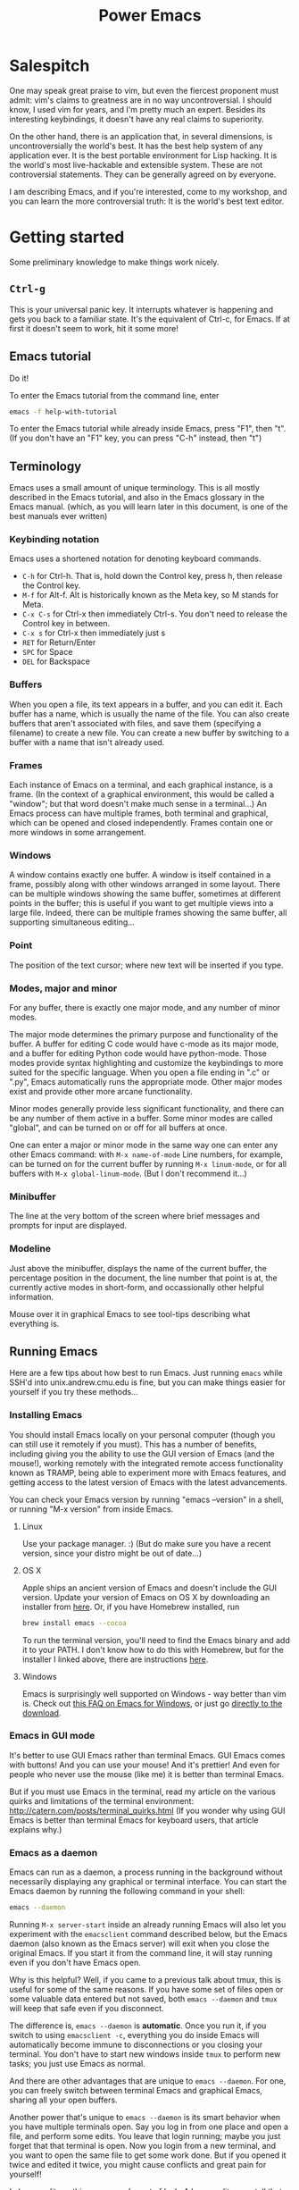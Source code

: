 #+TITLE: Power Emacs
# Fun idea - typing in name while holding down Ctrl
# What you learn this day will forever serve as your firm foundation in the arts of Emacs, no matter who your teachers before and after.
# Configure scpaste to paste to ~/www, then generate cmu.io/~andrewid/ link! This will win hard!
# Write the C-y for redo thing already!!
# !!!! Configure c0 support! And also SML?
# GUI mode in OS X has CMD-v shortcuts etc. enabled
# Achievements?
# Games?
* Salespitch
  One may speak great praise to vim,
  but even the fiercest proponent must admit:
  vim's claims to greatness are in no way uncontroversial.
  I should know, I used vim for years, and I'm pretty much an expert. 
  Besides its interesting keybindings, it doesn't have any real claims to superiority.
  
  On the other hand, 
  there is an application that, in several dimensions, is uncontroversially the world's best.
  It has the best help system of any application ever.
  It is the best portable environment for Lisp hacking.
  It is the world's most live-hackable and extensible system.
  These are not controversial statements. They can be generally agreed on by everyone.
  
  I am describing Emacs,
  and if you're interested,
  come to my workshop,
  and you can learn the more controversial truth:
  It is the world's best text editor.
* Getting started
  Some preliminary knowledge to make things work nicely.
** =Ctrl-g=
   This is your universal panic key.
   It interrupts whatever is happening and gets you back to a familiar state.
   It's the equivalent of Ctrl-c, for Emacs.
   If at first it doesn't seem to work, hit it some more!
** Emacs tutorial
   Do it!
   
   To enter the Emacs tutorial from the command line, enter
#+begin_src sh
emacs -f help-with-tutorial
#+end_src

   To enter the Emacs tutorial while already inside Emacs, press "F1", then "t".
   (If you don't have an "F1" key, you can press "C-h" instead, then "t")
** Terminology
   Emacs uses a small amount of unique terminology.
   This is all mostly described in the Emacs tutorial,
   and also in the Emacs glossary in the Emacs manual.
   (which, as you will learn later in this document,
   is one of the best manuals ever written)

*** Keybinding notation
    Emacs uses a shortened notation for denoting keyboard commands.
    - =C-h= for Ctrl-h.
      That is, hold down the Control key, press h, then release the Control key.
    - =M-f= for Alt-f.
      Alt is historically known as the Meta key, so M stands for Meta.
    - =C-x C-s= for Ctrl-x then immediately Ctrl-s.
      You don't need to release the Control key in between.
    - =C-x s= for Ctrl-x then immediately just s
    - =RET= for Return/Enter
    - =SPC= for Space
    - =DEL= for Backspace
*** Buffers
    When you open a file, its text appears in a buffer, and you can edit it.
    Each buffer has a name, which is usually the name of the file.
    You can also create buffers that aren't associated with files, and save them (specifying a filename) to create a new file.
    You can create a new buffer by switching to a buffer with a name that isn't already used.
    
*** Frames
    Each instance of Emacs on a terminal, and each graphical instance, is a frame.
    (In the context of a graphical environment, this would be called a "window";
    but that word doesn't make much sense in a terminal...)
    An Emacs process can have multiple frames, both terminal and graphical, which can be opened and closed independently.
    Frames contain one or more windows in some arrangement.
    
*** Windows
    A window contains exactly one buffer. 
    A window is itself contained in a frame, possibly along with other windows arranged in some layout.
    There can be multiple windows showing the same buffer, sometimes at different points in the buffer;
    this is useful if you want to get multiple views into a large file.
    Indeed, there can be multiple frames showing the same buffer, all supporting simultaneous editing...
*** Point
    The position of the text cursor; where new text will be inserted if you type.
*** Modes, major and minor
    For any buffer, there is exactly one major mode, and any number of minor modes.

    The major mode determines the primary purpose and functionality of the buffer.
    A buffer for editing C code would have c-mode as its major mode,
    and a buffer for editing Python code would have python-mode.
    Those modes provide syntax highlighting and customize the keybindings to more suited for the specific language.
    When you open a file ending in ".c" or ".py", Emacs automatically runs the appropriate mode.
    Other major modes exist and provide other more arcane functionality.
    
    Minor modes generally provide less significant functionality,
    and there can be any number of them active in a buffer.
    Some minor modes are called "global", and can be turned on or off for all buffers at once.
    
    One can enter a major or minor mode in the same way one can enter any other Emacs command:
    with =M-x name-of-mode=
    Line numbers, for example, can be turned on for the current buffer by running =M-x linum-mode=,
    or for all buffers with =M-x global-linum-mode=. (But I don't recommend it...)
*** Minibuffer
    The line at the very bottom of the screen 
    where brief messages and prompts for input are displayed.
*** Modeline
    Just above the minibuffer,
    displays the name of the current buffer,
    the percentage position in the document,
    the line number that point is at,
    the currently active modes in short-form,
    and occassionally other helpful information.

    Mouse over it in graphical Emacs to see tool-tips describing what everything is.
** Running Emacs
   Here are a few tips about how best to run Emacs. 
   Just running =emacs= while SSH'd into unix.andrew.cmu.edu is fine, 
   but you can make things easier for yourself if you try these methods...
*** Installing Emacs
    You should install Emacs locally on your personal computer (though you can still use it remotely if you must).
    This has a number of benefits, including 
    giving you the ability to use the GUI version of Emacs (and the mouse!),
    working remotely with the integrated remote access functionality known as TRAMP,
    being able to experiment more with Emacs features,
    and getting access to the latest version of Emacs with the latest advancements.
    
    You can check your Emacs version by running "emacs --version" in a shell, 
    or running "M-x version" from inside Emacs.

**** Linux
      Use your package manager. :)
      (But do make sure you have a recent version, since your distro might be out of date...)
**** OS X
     Apple ships an ancient version of Emacs and doesn't include the GUI version.
     Update your version of Emacs on OS X by downloading an installer from [[http://emacsformacosx.com/][here]].
     Or, if you have Homebrew installed, run
#+begin_src sh
brew install emacs --cocoa
#+end_src

     To run the terminal version, you'll need to find the Emacs binary and add it to your PATH.
     I don't know how to do this with Homebrew, but for the installer I linked above, there are instructions [[http://emacsformacosx.com/tips][here]].
**** Windows
      Emacs is surprisingly well supported on Windows - way better than vim is.
      Check out [[http://www.gnu.org/software/emacs/manual/html_node/efaq-w32/index.html][this FAQ on Emacs for Windows]], or just go [[http://www.gnu.org/software/emacs/manual/html_node/efaq-w32/Downloading.html#Downloading][directly to the download]].
*** Emacs in GUI mode
    It's better to use GUI Emacs rather than terminal Emacs.
    GUI Emacs comes with buttons! 
    And you can use your mouse!
    And it's prettier!
    And even for people who never use the mouse (like me) it is better than terminal Emacs.

    But if you must use Emacs in the terminal, 
    read my article on the various quirks and limitations of the terminal environment: 
    http://catern.com/posts/terminal_quirks.html
    (If you wonder why using GUI Emacs is better than terminal Emacs for keyboard users, that article explains why.)
*** Emacs as a daemon
    Emacs can run as a daemon, a process running in the background without necessarily displaying any graphical or terminal interface.
    You can start the Emacs daemon by running the following command in your shell:
#+begin_src sh
emacs --daemon
#+end_src

    Running =M-x server-start= inside an already running Emacs will also let you experiment with the =emacsclient= command described below,
    but the Emacs daemon (also known as the Emacs server) will exit when you close the original Emacs.
    If you start it from the command line, it will stay running even if you don't have Emacs open.
    
    Why is this helpful?
    Well, if you came to a previous talk about tmux, this is useful for some of the same reasons.
    If you have some set of files open or some valuable data entered but not saved,
    both =emacs --daemon= and =tmux= will keep that safe even if you disconnect.

    The difference is, =emacs --daemon= is *automatic*.
    Once you run it, if you switch to using =emacsclient -c=,
    everything you do inside Emacs will automatically become immune to disconnections or you closing your terminal.
    You don't have to start new windows inside =tmux= to perform new tasks; you just use Emacs as normal.
    
    And there are other advantages that are unique to =emacs --daemon=.
    For one, you can freely switch between terminal Emacs and graphical Emacs, sharing all your open buffers.
    
    Another power that's unique to =emacs --daemon= is its smart behavior when you have multiple terminals open.
    Say you log in from one place and open a file, and perform some edits.
    You leave that login running; maybe you just forget that that terminal is open.
    Now you login from a new terminal, and you want to open the same file to get some work done.
    But if you opened it twice and edited it twice, you might cause conflicts and great pain for yourself!

    In lesser editors, this means you're out of luck.
    A lesser editor can tell that another instance of itself is editing the file, but that's all it can do,
    so it will be cautious and refuse to open the file twice - you'll have to hunt down your original login and use that one.

    But if you're running =emacsclient -c= to open that file, then the best possible thing that could happen, does happen:
    Emacs opens normally, and the buffer for that file is shared between the two open Emacs frames;
    any of your existing edits show up in the new Emacs.[fn:whyiswitched]

    In fact, you can use this buffer-sharing capability of Emacs for collaborative editing!
    I quite frequently collborate with colleagues by having us both connect to a shared Emacs daemon,
    and edit the same buffer at the same time.
    
    I'm of the opinion that every application should have this amazing functionality.
    Sadly, only Emacs is advanced enough to have it.
    Maybe someday the rest of the world will catch up.
*** The Ctrl key
    It's very useful to remap CapsLock to Ctrl.
    CapsLock is a useless key, and Ctrl is a very useful one, 
    so it's good to make Control easier to hit while touch typing.
    You can follow this guide: http://emacswiki.org/emacs/MovingTheCtrlKey
    (This is of course still helpful even if you don't use Emacs.)
** TODO Starter kits

   https://github.com/technomancy/emacs-starter-kit

* Philosophy
** Terminals suck
   Terminals suck, vim and emacs are both crippled by what they have to do to support running in a terminal.
   But Emacs is substantially *less* crippled. :)
** Anti-configuration
   Why should you need to configure things just to fix broken defaults?
   If a configuration is nearly universally agreed to be good, *it should be the default*.
** Plan 9, Unix
   People say Emacs is counter to the Unix philosophy.
   Nothing could be further from the truth.
   Consider the epitome of the Unix philosophy: the Plan 9 operating system.
   Plan 9 was a text-driven system, with powerful primitives for composing programs.
   And what was the primary interface to this operating system?
   The editor, acme!
   The best interface to a system that is primarily composed of text,
   is the text editor,
   both in Plan 9 and in Unix.
   (Unfortunately, acme is not portable to non-Plan 9 systems.)
   
   All but one of your applications can be non-interactive, 
   simply taking in text and spitting it back out, 
   possibly with some side effects.
   Then, orchestrating and controlling the other programs,
   conducting this dance of development,
   is the text editor.
   If everything is communicating with text,
   then the natural place for you to do interactive things is inside the text editor.
** The mouse is not evil
   Frequently it is suggested that the mouse is evil and you should avoid it 5ever!!
** Terminals suck - so how to replace them?
   Don't just make a "modern terminal" with fancy features.
   You'll just need to support all the old crap of historical terminals.
   You can *so easily* escape the terminal: just run shells inside Emacs.
   But, even if you don't like that, you don't need to make a terminal to get a new version of the command line.
   Jettison all those awful interactive programs, and you will be free;
   you can write whatever you want without terminal compatibility.
   Yes, this includes tmux.

   Programs should not need terminfo. 
   That is a harmful mixing of concerns.
   Formatting on the screen should be dealt with at the formatting-on-the-screen level.
   Really ideally the replacement would be fucking Atom... too bad it's slow as SHIT.
* Learning and Documentation
  The Emacs help system is the best help system of any application ever.
** Emacs tutorial: =C-h t=
   I hope you already did this at this point.
   If you didn't, remember that you can enter the tutorial on the command line by running =emacs -f help-with-tutorial=, 
   or inside Emacs by pressing =C-h t=.

   The Emacs tutorial is quite a bit more helpful than the built-in tutorial of a certain lesser editor.
   The Emacs tutorial is much more comprehensive,
   and it is automatically adjusted to your currently active configuration.
   So, even if you are using cua-mode or evil-mode, the Emacs tutorial is still very helpful, since it tells you when certain keybindings don't work.
   (Of course, you could also leave those modes temporarily, 
   with =M-x cua-mode= or =M-x evil-local-mode=, respectively, 
   and then all the default keybindings will work.)
** describe-*
   Pressing =C-h= then another key will activate various parts of the help system.
   In particular, many of these bindings will activate "describe" commands, which... describe things.
   Of course, these can also be run with =M-x describe-whatever=.
   For example, =M-x describe-key=.
   Below is a small selection of some useful describe keybindings.
   (Links shown by describe commands are underlined, and can be followed by clicking on the link, or by moving point to the link and pressing Enter)

*** =C-h k=
    Runs =describe-key=.
    Prompts for you to press some keybinding.
    Press any keybinding to see 
    - the function it is bound to,
    - other keybindings bound to the same function,
    - the documentation for that function,
    - and a link to the (editable[fn:editable]) source code implementing the function.
*** =C-h c=
    Runs =describe-key-briefly=.
    Prompts for you to press some keybinding.
    Press any keybinding to see 
    - the function it is bound to,
    displayed briefly in the minibuffer.
*** =C-h m=
    Runs =describe-mode=.
    This will show the documentation for all modes enabled in the current buffer, 
    indexed by a list of links at the top.
    The major mode comes first, then the minor modes in alphabetical order.
    The names of functions are links which will run =describe-function=.
*** =C-h b=
    Runs =describe-bindings=.
    This will show a full list of active bindings,
    marked either 
    - as key translations (see the manual, not relevant to most people),
    - as global bindings, 
    - or by the mode creating those bindings.
    The names of functions are links which will run =describe-function=.
    You should generally prefer =C-h m= as it actually contains documentation,
    but it doesn't list literally all bindings, and this does.
*** =C-h f=
    Runs =describe-function=.
    Prompts for you to type in the name of a Lisp function (such as =describe-function=). 
    Defaults to the function name at point, if point is on the name of a function.
    Then shows 
    - any keybindings bound to that function,
    - the documentation for that function,
    - and a link to the (editable[fn:editable]) source code implementing the function.
    Quite useful while writing Elisp to configure Emacs.
*** =C-h v=
    Runs =describe-variable=.
    Prompts for you to type in the name of a Lisp variable (such as =package-archives=). 
    Defaults to the variable name at point, if point is on the name of a variable.
    Then shows 
    - the current value for that variable,
    - the original value for that variable, if different,
    - the documentation for that variable,
    - a link to the (editable[fn:editable]) source code initially defining the variable,
    - and a link to the Customization interface for that variable, if one exists.
    Quite useful while writing Elisp to configure Emacs.
*** =C-h K=
    Try =C-h K C-h K=, and =C-h K C-h F=, then move on to the next section. :)
** Acesssing the Emacs Manual
   The Emacs manual is, unsurprisingly, very good.
   And, conveniently, it's all available from inside Emacs, in "info" format!
   The info format is a superior alternative to "man" pages;
   it's a form of hypertext that predates, and significantly influenced, HTML.
   You can read any info pages on your system from inside Emacs. 
   (You can also read manpages with =M-x man= or =M-x woman=)
   Sadly, info usage is rare these days. 
   I blame close-minded =vi= users.

*** Open the manual: =C-h i= or =M-x info=
    This will send you to the =*info*= buffer, in the "info-mode" major mode,
    which defaults to showing the info "directory node", which lists all the info manuals present on your system.

    You may want to open the "Emacs" manual.
    In the directory node, it's in the "Emacs" section;
    you can open it by scrolling down and clicking on it, 
    or by moving point over it and pressing Enter.
    Or you can follow the instructions at the top of the buffer (if you're in the directory node).

    If you're not in the directory node, you can get back there by pressing "d".

    (You can also use =C-h r= to go directly to the Emacs manual.)

    You can open the info tutorial by pressing =h= when already inside info, or =M-x Info-help=.
    It explains some concepts of info, and how to navigate it.
    Or you might just want to use =C-h m= while in the info buffer to get a less laborious overview.
    
    
*** =C-h K=
    Go to the section of the manual for the entered keybinding;
    helpful to find other similar keybindings.
*** Exercise: Navigate to the Help section of the Emacs manual
    =C-h K C-h C-h=
    
    (That is, use =C-h K= to open the manual section about the following keybinding =C-h C-h=)

    This is a great section of the manual, I like it a lot.
*** Greatest hits
    Some manuals that are full of cool stuff!

    - Emacs
    - Emacs FAQ
    - Elisp
    - Eshell
*** Note for Debian users
    Debian considers the Emacs manual to be non-free, so it's packaged separately from Emacs.
    You can install the Emacs manual by enabling the non-free repository and installing the package =emacs24-common-non-dfsg=.
    Yes, this is extremely ironic, considering who developed Emacs...
** Figure out WTF just happened
   Lossage is a useful feature (explained here by a quote from the Help section of the manual):
#+begin_quote
If something surprising happens, and you are not sure what you typed,
use ‘C-h l’ (‘view-lossage’).  ‘C-h l’ displays your last 300 input
keystrokes.  If you see commands that you don’t know, you can use ‘C-h
c’ to find out what they do.
#+end_quote
   
   But you can do one better! Try hitting =C-x C-k l= instead! (And navigate to the end)
** GUI features
   The menus are pretty handy. 
   They change with what modes are active, providing access to useful functionality for the current mode.
   Use them!
   Even experienced Emacs users make use of them when exploring new modes and functionality.

   If you're not in GUI mode, you can use =M-x menu-bar-open= or =<F10>= (in Emacs 24.4 or with the init.el I provide) to open the menu bar.
   Note that =<F10>= might be intercepted by your terminal,
   but if you turn off the menu bar in, for example, GNOME Terminal, you can still use it.
   
   Likewise, the tool bar (with buttons on it) sometimes is useful as it sometimes changes with the mode.

   And there are tool-tips when you hover the mouse over the modeline or other buttons.
** TODO Useful online resources
*** See cool features
   - [[http://emacsrocks.com/][Emacs Rocks]]
   - [[http://www.masteringemacs.org/reading-guide/][Mastering Emacs]]
*** Get questions answered
   - CMU Computer Club
   - Google
   - [[http://webchat.freenode.net?channels%3D%2523emacs][#emacs on Freenode]]
   - [[https://emacs.stackexchange.com][Emacs Stack Exchange]]
* Basic programming workflow
** Use C-s and C-r to get around
   This is a very Emacsy way of getting around.

   1. Press C-s (or C-r, doesn't matter)
   2. Type a part of the thing you are trying to move point to. Don't press Enter.
   3. Press C-s and C-r to move between matches until you get where you want to go.
   4. Possibly type more between presses, to narrow down the matches.
      
   Note that this is intelligently case-sensitive.
   It matches any case if you have only lower-case letters in your search string,
   but if you include an upper-case letter it switches to requiring exact case.
** TODO Find and replace
   =M-%=
   =M-x replace-string= will prompt for two strings, and replace any occurence of the first with the latter.
   There are more advanced find and replace commands;
   read the section of the manual for =replace-string= with =C-h F= to find out.
** Maybe a programming workflow? If python, show M-x run-python. If C, show M-x compile.
** scpaste
** TeX input method
   This is just kind of cool.
** Magit
   You probably won't need git quite yet, 
** M-g M-n/p
   Oh, better yet, M-g n/p!
** auto-insert-mode
** Calc tutorial: =C-x * t=
** Universal argument
   C-u for positive argument
   C-- for negative argument
   (Alternatively, M-1 and M- or any M-numbers to enter specific counts)
   M-2, M-3 for example are helpful to navigate around window splits quickly.
** Mark and point and region
   Emacs has an interestingly flexible way to specify regions of text.
   There is a position in the buffer called "mark" which is moved around by certain actions (like searching),
   or set manually with C-SPC.
   asdf    For each bit

   C-SPC I love otter M-w M-29 C-y
   Highlighting text is really just highlight
   More than just highlighting, selenicely flexible  
** editable occur
   =M-x occur=
   =M-x occur-edit-mode=
* More usage
** TODO Macros
   recording
   editing macros
** kill ring
* Customization
** basic init.el (workshop)
   If you don't already have an init.el,
#+BEGIN_SRC sh
   wget http://www.cmucc.org/fall14/init.el -O ~/.emacs.d/init.el
#+END_SRC
   If you do have an init.el, download it anyway and compare.
   There's some useful stuff.
   If you want to use evil-mode (and you don't already have an init.el),
#+BEGIN_SRC sh
   wget http://www.cmucc.org/fall14/init-vim.el -O ~/.emacs.d/init.el
#+END_SRC
** Bootstrapping config
   The first few lines of this config install the packages you'll need in addition to stock Emacs.
   Emacs ships with a package management system, so this is trivial.
* Packages and functionality
** TRAMP
   TRAMP stands for "Transparent Remote Access, Multiple Protocols".
   It basically integrates ssh 
   (as well as some other protocols - I use the sudo one occassionally)
   with Emacs.
   This is really deep integration, so pretty much everything in Emacs can be done transparently over the network.
   In fact, I used it when I was writing these notes, 
   which I'm writing in Emacs using [[https://addons.mozilla.org/en-US/firefox/addon/its-all-text/][It's All Text]].
   I'm on my laptop, and I wanted to get to some notes on my desktop, earth.
   So, I just did C-x C-f /ssh:earth:/home/sbaugh/myemacsnotes and I had the notes open in a buffer. 
   (for evil-mode users, :e instead of C-x C-f)
   This all tab-completed of course; 
   Emacs knows the host "earth" that I defined in my .ssh/config, 
   and it opened the connection as soon as I hit tab for the first time after typing the "/ssh:mydesktop:/" component,
   so I had tab-completion on the remote path.
   This works for remote file operations with M-x dired,
   opening a remote shell with M-x shell,
   pretty much everything.
   For serious shell work I still ssh to hosts directly, of course.
   But for just many tasks, it's very handy to be able to directly edit a file that lives on a remote host and still use my local Emacs configuration.
** magit
   A really great git interface, makes things convenient without abstraction.
   - http://magit.github.io/
   - http://www.masteringemacs.org/articles/2013/12/06/introduction-magit-emacs-mode-git/
** evil-mode
   - advantage: the find and replace is visual and incremental
     :%s/rep..ce/replace
** undo-tree
#+begin_src emacs-lisp
(undo-tree-visualize)
#+end_src
** org-mode
   A very useful note-taking, planning and publishing mode.
   http://orgmode.org/
** dunnet
#+begin_src emacs-lisp
(dunnet)
#+end_src
* elisp and extension
** Lisp basics
   http://learnxinyminutes.com/docs/elisp/
   (I really like that site)
   
   More in depth stuff:
   https://github.com/chrisdone/elisp-guide
   
   If you really want to learn Lisp, go for the classic, mighty, wizardly book:
   SICP
   http://mitpress.mit.edu/sicp/
   (It's very famous)
** write a time-tracking extension (workshop)
   Use quantified self extension as an example of the ease of configuration
* Practices that go well with Emacs
** keyboard based workflow
   Basically anything that enables a keyboard based workflow.
   By not moving your hands to the mouse or even to Home/End/etc, you can type and edit faster.
   Just make sure you know how to touch type.
** Semantic Linefeeds!
   One sentence (or clause) per line.
   Pretty much every kind of structured text will just ignore single newlines (LaTeX, Markdown).
   So, when using an editor that has a lot of tools for manipulating lines (pretty much everything), 
   you gain a lot of power with this organization!
   http://rhodesmill.org/brandon/2012/one-sentence-per-line/
** tools with emacs-nature
*** browser
    - conkeror
    - keysnail
*** shell
    Readline already has Emacs keybindings by default.
    C-x C-e in bash by default drops you into your $EDITOR, which is hopefully some variation of emacsclient
*** file manager
    Dired is already quite okay.
*** editing elsewhere
    OS X has some fancy thing where you can have emacs keybindings in
    every text editing field.
    I'd be jealous, if Emacs keybindings didn't suck.
* Advanced
** org-mode
   You can pretty much do everything in org-mode, 
   it's an extremely powerful organization and publishing system.
   Look at the manual, it's great.
   http://orgmode.org/manual/index.html
** Clojure
   Now that you're in Emacs, you can use Clojure SO WELL it's insane.
   Emacs is made for Lisps, and Clojure is a modern, hip Lisp.
   UI primitives, 
   system integration, 
   and a few hot-spot functions that need maximum efficiency.
   The rest is all Elisp that can be modified by the user at will.

   Emacs is capalbe of asynchronous operations,
   and easily integrates external programs.
   I use the Emacs gdb interface all the time, 
   and if I want to grep my project, it'll show up incrementally in a buffer without blocking the UI or stopping me from editing. 
   
   Vim on the other hand... well... it has its own built-in C reimplementation of spell-checking and encryption.
   Emacs just uses aspell and PGP.
   And we all know the troubles vim has with asynchronicity and integrating external programs.

* Footnotes

[fn:whyiswitched]
  This is actually why I switched to Emacs myself initially.
  I used to be a master user of vim, and I ran into this problem all the time.
  It was so annoying!
  I tried out Emacs and instantly this problem was solved, along with many other problems I had forgotten I even had.
  I never looked back. (except to pity those who haven't yet switched)

[fn:editable] 
  Of course you would need to re-evaluate the file
  to change the definition of the functions and variables contained within.
  But you can indeed do that trivially at run-time... 
  though I won't say how, in this footnote, since you might mess things up!!!
